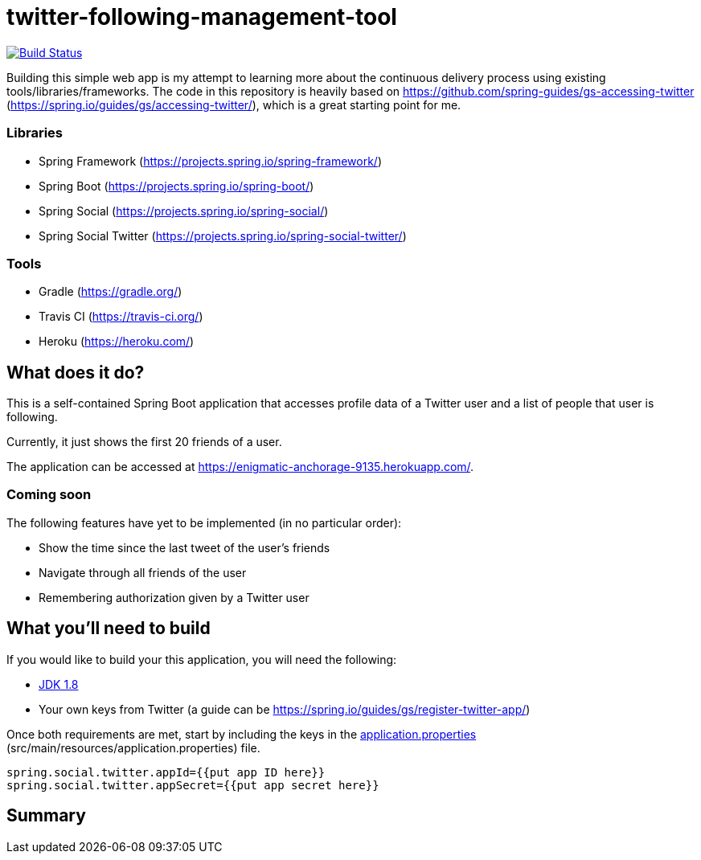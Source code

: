 = twitter-following-management-tool
:sample-repository: https://github.com/spring-guides/gs-accessing-twitter
:spring-gs-accessing-twitter: https://spring.io/guides/gs/accessing-twitter/
:spring-framework: https://projects.spring.io/spring-framework/
:spring-boot: https://projects.spring.io/spring-boot/
:spring-social: https://projects.spring.io/spring-social/
:spring-social-twitter: https://projects.spring.io/spring-social-twitter/
:gradle: https://gradle.org/
:travis-ci: https://travis-ci.org/
:heroku: https://heroku.com/

image:https://travis-ci.org/ChrisZhong/twitter-following-management-tool.svg?branch=master["Build Status", link="https://travis-ci.org/ChrisZhong/twitter-following-management-tool"]

Building this simple web app is my attempt to learning more about the continuous delivery process using existing tools/libraries/frameworks. The code in this repository is heavily based on {sample-repository} ({spring-gs-accessing-twitter}), which is a great starting point for me.

=== Libraries

- Spring Framework ({spring-framework})
- Spring Boot ({spring-boot})
- Spring Social ({spring-social})
- Spring Social Twitter ({spring-social-twitter})

=== Tools

- Gradle ({gradle})
- Travis CI ({travis-ci})
- Heroku ({heroku})

== What does it do?
:application-url: https://enigmatic-anchorage-9135.herokuapp.com/

This is a self-contained Spring Boot application that accesses profile data of a Twitter user and a list of people that user is following.

Currently, it just shows the first 20 friends of a user.

The application can be accessed at {application-url}.

=== Coming soon

The following features have yet to be implemented (in no particular order):

- Show the time since the last tweet of the user's friends
- Navigate through all friends of the user
- Remembering authorization given by a Twitter user

== What you'll need to build
:java-version: 1.8
:jdk: http://www.oracle.com/technetwork/java/javase/downloads/index.html[JDK {java-version}]
:spring-gs-register-twitter-app: https://spring.io/guides/gs/register-twitter-app/
:application-properties: src/main/resources/application.properties
:application-properties-url: https://github.com/ChrisZhong/twitter-following-management-tool/blob/master/{application-properties}[application.properties]

If you would like to build your this application, you will need the following:

- {jdk}
- Your own keys from Twitter (a guide can be {spring-gs-register-twitter-app})

Once both requirements are met, start by including the keys in the {application-properties-url} ({application-properties}) file.

[source,properties]
----
spring.social.twitter.appId={{put app ID here}}
spring.social.twitter.appSecret={{put app secret here}}
----

== Summary
